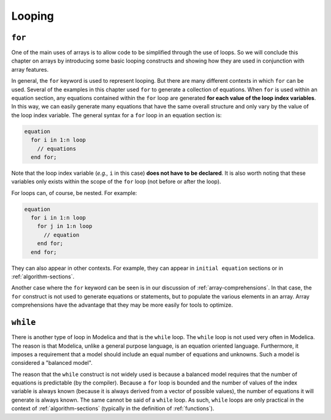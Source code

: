 .. _looping:

Looping
-------

``for``
^^^^^^^

One of the main uses of arrays is to allow code to be simplified
through the use of loops.  So we will conclude this chapter on arrays
by introducing some basic looping constructs and showing how they are
used in conjunction with array features.

In general, the ``for`` keyword is used to represent looping.  But
there are many different contexts in which ``for`` can be used.
Several of the examples in this chapter used ``for`` to generate a
collection of equations.  When ``for`` is used within an equation
section, any equations contained within the ``for`` loop are generated
**for each value of the loop index variables**.  In this way, we can
easily generate many equations that have the same overall structure
and only vary by the value of the loop index variable.  The general
syntax for a ``for`` loop in an equation section is:

.. code-block:: modelica

    equation
      for i in 1:n loop
        // equations
      end for;

Note that the loop index variable (*e.g.,* ``i`` in this case) **does
not have to be declared**.  It is also worth noting that these
variables only exists within the scope of the ``for`` loop (not before
or after the loop).

For loops can, of course, be nested.  For example:

.. code-block:: modelica

    equation
      for i in 1:n loop
        for j in 1:n loop
          // equation
        end for;
      end for;

They can also appear in other contexts.  For example, they can appear
in ``initial equation`` sections or in :ref:`algorithm-sections`.

Another case where the ``for`` keyword can be seen is in our
discussion of :ref:`array-comprehensions`.  In that case, the ``for``
construct is not used to generate equations or statements, but to
populate the various elements in an array.  Array comprehensions have the
advantage that they may be more easily for tools to optimize.


``while``
^^^^^^^^^

There is another type of loop in Modelica and that is the ``while``
loop.  The ``while`` loop is not used very often in Modelica.  The
reason is that Modelica, unlike a general purpose language, is an
equation oriented language.  Furthermore, it imposes a requirement
that a model should include an equal number of equations and
unknowns.  Such a model is considered a "balanced model".

The reason that the ``while`` construct is not widely used is because
a balanced model requires that the number of equations is predictable
(by the compiler).  Because a ``for`` loop is bounded and the number
of values of the index variable is always known (because it is always
derived from a vector of possible values), the number of equations it
will generate is always known.  The same cannot be said of a ``while``
loop.  As such, ``while`` loops are only practical in the context of
:ref:`algorithm-sections` (typically in the definition of
:ref:`functions`).
